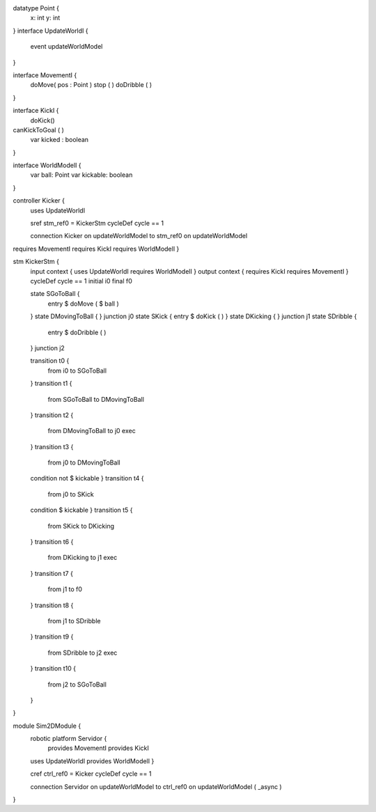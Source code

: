 datatype Point {
	x: int
	y: int
}
interface UpdateWorldI {
	event updateWorldModel
}

interface MovementI {
	doMove( pos : Point )
	stop ( )
	doDribble ( )
}

interface KickI {
	doKick()
canKickToGoal ( )
	var kicked : boolean
}

interface WorldModelI {
	var ball: Point
	var kickable: boolean
}

controller Kicker {
	uses UpdateWorldI 
	
	sref stm_ref0 = KickerStm
	cycleDef cycle == 1

	connection Kicker on updateWorldModel to stm_ref0 on updateWorldModel
requires MovementI requires KickI requires WorldModelI }

stm KickerStm {
	input context {  uses UpdateWorldI requires WorldModelI }
	output context { requires KickI requires MovementI }
	cycleDef cycle == 1
	initial i0
	final f0

	state SGoToBall {
		entry $ doMove ( $ ball )
	}
	state DMovingToBall {
	}
	junction j0
	state SKick {
	entry $ doKick ( )
	}
	state DKicking {
	}
	junction j1
	state SDribble {
		entry $ doDribble ( )
	}
	junction j2

	transition t0 {
		from i0
		to SGoToBall
	}
	transition t1 {
		from SGoToBall
		to DMovingToBall
	}
	transition t2 {
		from DMovingToBall
		to j0
		exec
	}
	transition t3 {
		from j0
		to DMovingToBall
	condition not $ kickable
	}
	transition t4 {
		from j0
		to SKick
	condition $ kickable
	}
	transition t5 {
		from SKick
		to DKicking
	}
	transition t6 {
		from DKicking
		to j1
		exec
	}
	transition t7 {
		from j1
		to f0
	}
	transition t8 {
		from j1
		to SDribble
	}
	transition t9 {
		from SDribble
		to j2
		exec
	}
	transition t10 {
		from j2
		to SGoToBall
	}
}

module Sim2DModule {
	robotic platform Servidor {
		provides MovementI
		provides KickI
		
	uses UpdateWorldI provides WorldModelI }

	cref ctrl_ref0 = Kicker
	cycleDef cycle == 1

	connection Servidor on updateWorldModel to ctrl_ref0 on updateWorldModel ( _async )
}

